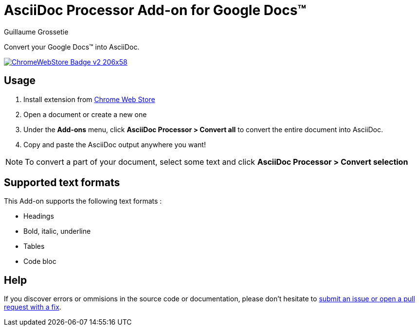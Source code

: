 = AsciiDoc Processor Add-on for Google Docs&trade;
Guillaume Grossetie
:webstore: https://chrome.google.com/webstore/detail/asciidoc-processor/eghlmnhjljbjodpeehjjcgfcjegcfbhk

Convert your Google Docs&trade; into AsciiDoc.

image::https://developer.chrome.com/webstore/images/ChromeWebStore_Badge_v2_206x58.png[link="{webstore}"]

== Usage

 1. Install extension from {webstore}[Chrome Web Store]
 1. Open a document or create a new one
 1. Under the *Add-ons* menu, click *AsciiDoc Processor > Convert all* to convert the entire document into AsciiDoc.
 1. Copy and paste the AsciiDoc output anywhere you want!

NOTE: To convert a part of your document, select some text and click *AsciiDoc Processor > Convert selection*

== Supported text formats

This Add-on supports the following text formats :

 * Headings
 * Bold, italic, underline
 * Tables
 * Code bloc

== Help

If you discover errors or ommisions in the source code or documentation, please don't hesitate to https://github.com/asciidoctor/asciidoctor/issues[submit an issue or open a pull request with a fix].